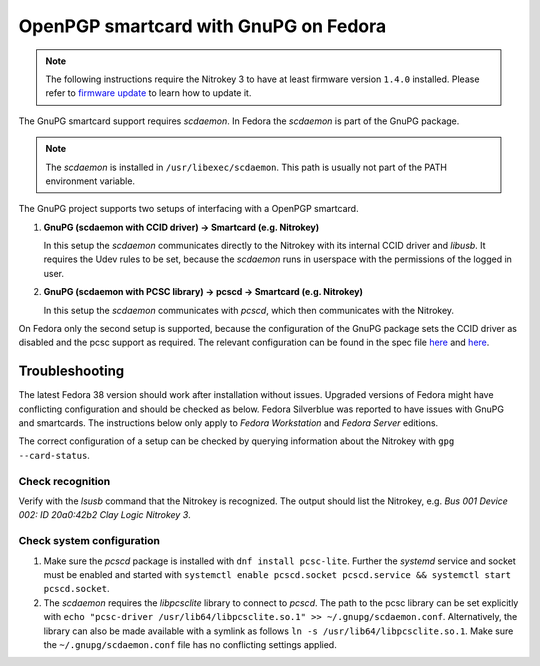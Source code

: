 OpenPGP smartcard with GnuPG on Fedora
======================================

.. note::
   The following instructions require the Nitrokey 3 to have at least firmware version ``1.4.0`` installed.
   Please refer to `firmware update <./firmware-update.html>`__ to learn how to update it.

The GnuPG smartcard support requires *scdaemon*.
In Fedora the *scdaemon* is part of the GnuPG package.

.. note::
   The *scdaemon* is installed in ``/usr/libexec/scdaemon``.
   This path is usually not part of the PATH environment variable.

The GnuPG project supports two setups of interfacing with a OpenPGP smartcard.

1. **GnuPG (scdaemon with CCID driver) → Smartcard (e.g. Nitrokey)**

   In this setup the *scdaemon* communicates directly to the Nitrokey with its internal CCID driver and *libusb*.
   It requires the Udev rules to be set, because the *scdaemon* runs in userspace with the permissions of the logged in user.
   
2. **GnuPG (scdaemon with PCSC library) → pcscd → Smartcard (e.g. Nitrokey)**

   In this setup the *scdaemon* communicates with *pcscd*, which then communicates with the Nitrokey.

On Fedora only the second setup is supported, because the configuration of the GnuPG package sets the CCID driver as disabled and the pcsc support as required.
The relevant configuration can be found in the spec file `here <https://src.fedoraproject.org/rpms/gnupg2/blob/rawhide/f/gnupg2.spec#_140>`__ and `here <https://src.fedoraproject.org/rpms/gnupg2/blob/rawhide/f/gnupg2.spec#_51>`__.

Troubleshooting
---------------

The latest Fedora 38 version should work after installation without issues.
Upgraded versions of Fedora might have conflicting configuration and should be checked as below.
Fedora Silverblue was reported to have issues with GnuPG and smartcards.
The instructions below only apply to *Fedora Workstation* and *Fedora Server* editions.

The correct configuration of a setup can be checked by querying information about the Nitrokey with ``gpg --card-status``.

Check recognition
^^^^^^^^^^^^^^^^^

Verify with the `lsusb` command that the Nitrokey is recognized.
The output should list the Nitrokey, e.g. `Bus 001 Device 002: ID 20a0:42b2 Clay Logic Nitrokey 3`.

Check system configuration
^^^^^^^^^^^^^^^^^^^^^^^^^^

1. Make sure the *pcscd* package is installed with ``dnf install pcsc-lite``.
   Further the *systemd* service and socket must be enabled and started with ``systemctl enable pcscd.socket pcscd.service && systemctl start pcscd.socket``.

2. The *scdaemon* requires the *libpcsclite* library to connect to *pcscd*.
   The path to the pcsc library can be set explicitly with ``echo "pcsc-driver /usr/lib64/libpcsclite.so.1" >> ~/.gnupg/scdaemon.conf``.
   Alternatively, the library can also be made available with a symlink as follows ``ln -s /usr/lib64/libpcsclite.so.1``.
   Make sure the ``~/.gnupg/scdaemon.conf`` file has no conflicting settings applied.
